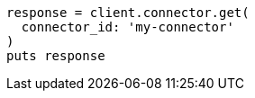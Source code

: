 [source, ruby]
----
response = client.connector.get(
  connector_id: 'my-connector'
)
puts response
----
